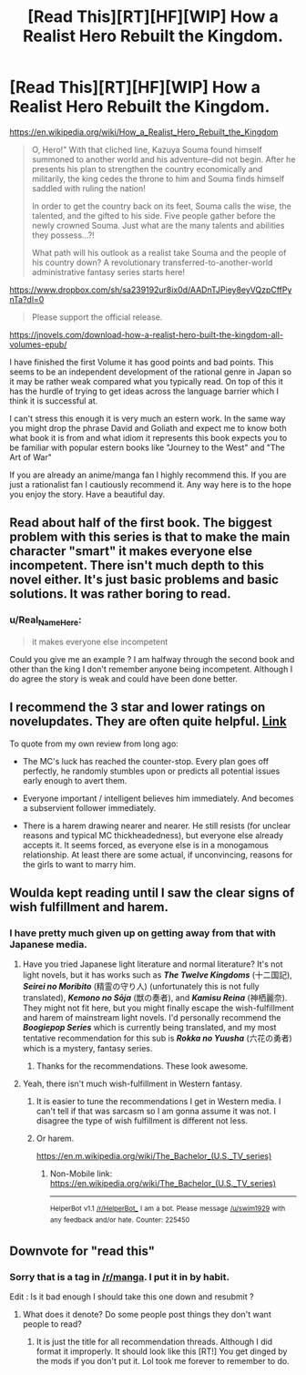 #+TITLE: [Read This][RT][HF][WIP] How a Realist Hero Rebuilt the Kingdom.

* [Read This][RT][HF][WIP] How a Realist Hero Rebuilt the Kingdom.
:PROPERTIES:
:Author: Real_Name_Here
:Score: 0
:DateUnix: 1545161101.0
:DateShort: 2018-Dec-18
:END:
[[https://en.wikipedia.org/wiki/How_a_Realist_Hero_Rebuilt_the_Kingdom]]

#+begin_quote
  O, Hero!" With that cliched line, Kazuya Souma found himself summoned to another world and his adventure--did not begin. After he presents his plan to strengthen the country economically and militarily, the king cedes the throne to him and Souma finds himself saddled with ruling the nation!

  In order to get the country back on its feet, Souma calls the wise, the talented, and the gifted to his side. Five people gather before the newly crowned Souma. Just what are the many talents and abilities they possess...?!

  What path will his outlook as a realist take Souma and the people of his country down? A revolutionary transferred-to-another-world administrative fantasy series starts here!
#+end_quote

[[https://www.dropbox.com/sh/sa239192ur8ix0d/AADnTJPiey8eyVQzpCffPynTa?dl=0]]

#+begin_quote
  Please support the official release.
#+end_quote

[[https://jnovels.com/download-how-a-realist-hero-built-the-kingdom-all-volumes-epub/]]

I have finished the first Volume it has good points and bad points. This seems to be an independent development of the rational genre in Japan so it may be rather weak compared what you typically read. On top of this it has the hurdle of trying to get ideas across the language barrier which I think it is successful at.

I can't stress this enough it is very much an estern work. In the same way you might drop the phrase David and Goliath and expect me to know both what book it is from and what idiom it represents this book expects you to be familiar with popular estern books like "Journey to the West" and "The Art of War"

If you are already an anime/manga fan I highly recommend this. If you are just a rationalist fan I cautiously recommend it. Any way here is to the hope you enjoy the story. Have a beautiful day.


** Read about half of the first book. The biggest problem with this series is that to make the main character "smart" it makes everyone else incompetent. There isn't much depth to this novel either. It's just basic problems and basic solutions. It was rather boring to read.
:PROPERTIES:
:Author: Midknightz
:Score: 10
:DateUnix: 1545167038.0
:DateShort: 2018-Dec-19
:END:

*** u/Real_Name_Here:
#+begin_quote
  it makes everyone else incompetent
#+end_quote

Could you give me an example ? I am halfway through the second book and other than the king I don't remember anyone being incompetent. Although I do agree the story is weak and could have been done better.
:PROPERTIES:
:Author: Real_Name_Here
:Score: 2
:DateUnix: 1545168089.0
:DateShort: 2018-Dec-19
:END:


** I recommend the 3 star and lower ratings on novelupdates. They are often quite helpful. [[https://www.novelupdates.com/series/genjitsushugi-yuusha-no-oukoku-saikenki/][Link]]

To quote from my own review from long ago:

- The MC's luck has reached the counter-stop. Every plan goes off perfectly, he randomly stumbles upon or predicts all potential issues early enough to avert them.

- Everyone important / intelligent believes him immediately. And becomes a subservient follower immediately.

- There is a harem drawing nearer and nearer. He still resists (for unclear reasons and typical MC thickheadedness), but everyone else already accepts it. It seems forced, as everyone else is in a monogamous relationship. At least there are some actual, if unconvincing, reasons for the girls to want to marry him.
:PROPERTIES:
:Author: torac
:Score: 9
:DateUnix: 1545201546.0
:DateShort: 2018-Dec-19
:END:


** Woulda kept reading until I saw the clear signs of wish fulfillment and harem.
:PROPERTIES:
:Author: Pandoraboxhelp
:Score: 6
:DateUnix: 1545176202.0
:DateShort: 2018-Dec-19
:END:

*** I have pretty much given up on getting away from that with Japanese media.
:PROPERTIES:
:Author: Real_Name_Here
:Score: 3
:DateUnix: 1545176502.0
:DateShort: 2018-Dec-19
:END:

**** Have you tried Japanese light literature and normal literature? It's not light novels, but it has works such as */The Twelve Kingdoms/* (十二国記), */Seirei no Moribito/* (精霊の守り人) (unfortunately this is not fully translated), */Kemono no Sōja/* (獣の奏者), and */Kamisu Reina/* (神栖麗奈). They might not fit here, but you might finally escape the wish-fulfillment and harem of mainstream light novels. I'd personally recommend the */Boogiepop Series/* which is currently being translated, and my most tentative recommendation for this sub is */Rokka no Yuusha/* (六花の勇者) which is a mystery, fantasy series.
:PROPERTIES:
:Author: FreefallingMidget
:Score: 10
:DateUnix: 1545189230.0
:DateShort: 2018-Dec-19
:END:

***** Thanks for the recommendations. These look awesome.
:PROPERTIES:
:Author: Real_Name_Here
:Score: 1
:DateUnix: 1545209663.0
:DateShort: 2018-Dec-19
:END:


**** Yeah, there isn't much wish-fulfillment in Western fantasy.
:PROPERTIES:
:Author: Slinkinator
:Score: 1
:DateUnix: 1545177471.0
:DateShort: 2018-Dec-19
:END:

***** It is easier to tune the recommendations I get in Western media. I can't tell if that was sarcasm so I am gonna assume it was not. I disagree the type of wish fulfillment is different not less.
:PROPERTIES:
:Author: Real_Name_Here
:Score: 4
:DateUnix: 1545178235.0
:DateShort: 2018-Dec-19
:END:


***** Or harem.

[[https://en.m.wikipedia.org/wiki/The_Bachelor_(U.S._TV_series)]]
:PROPERTIES:
:Author: Slinkinator
:Score: 1
:DateUnix: 1545177482.0
:DateShort: 2018-Dec-19
:END:

****** Non-Mobile link: [[https://en.wikipedia.org/wiki/The_Bachelor_(U.S._TV_series)]]

--------------

^{HelperBot} ^{v1.1} ^{[[/r/HelperBot_]]} ^{I} ^{am} ^{a} ^{bot.} ^{Please} ^{message} ^{[[/u/swim1929]]} ^{with} ^{any} ^{feedback} ^{and/or} ^{hate.} ^{Counter:} ^{225450}
:PROPERTIES:
:Author: HelperBot_
:Score: 0
:DateUnix: 1545177487.0
:DateShort: 2018-Dec-19
:END:


** Downvote for "read this"
:PROPERTIES:
:Author: sparr
:Score: 12
:DateUnix: 1545164311.0
:DateShort: 2018-Dec-18
:END:

*** Sorry that is a tag in [[/r/manga]]. I put it in by habit.

Edit : Is it bad enough I should take this one down and resubmit ?
:PROPERTIES:
:Author: Real_Name_Here
:Score: 10
:DateUnix: 1545164395.0
:DateShort: 2018-Dec-18
:END:

**** What does it denote? Do some people post things they don't want people to read?
:PROPERTIES:
:Author: HeartwarmingLies
:Score: 2
:DateUnix: 1545185338.0
:DateShort: 2018-Dec-19
:END:

***** It is just the title for all recommendation threads. Although I did format it improperly. It should look like this [RT!] You get dinged by the mods if you don't put it. Lol took me forever to remember to do.
:PROPERTIES:
:Author: Real_Name_Here
:Score: 3
:DateUnix: 1545186533.0
:DateShort: 2018-Dec-19
:END:
